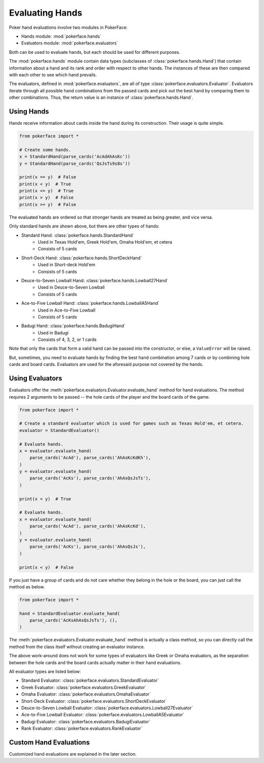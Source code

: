 Evaluating Hands
================

Poker hand evaluations involve two modules in PokerFace:

- Hands module: :mod:`pokerface.hands`
- Evaluators module: :mod:`pokerface.evaluators`

Both can be used to evaluate hands, but each should be used for
different purposes.

The :mod:`pokerface.hands` module contain data types (subclasses of
:class:`pokerface.hands.Hand`) that contain
information about a hand and its rank and order with respect to other
hands. The instances of these are then compared with each other to see
which hand prevails.

The evaluators, defined in :mod:`pokerface.evaluators`, are all of type
:class:`pokerface.evaluators.Evaluator`. Evaluators iterate through all
possible hand combinations from the passed cards and pick out the best
hand by comparing them to other combinations. Thus, the return value is
an instance of :class:`pokerface.hands.Hand`.

Using Hands
-----------

Hands receive information about cards inside the hand during its
construction. Their usage is quite simple.

.. code-block:: python

   from pokerface import *

   # Create some hands.
   x = StandardHand(parse_cards('AcAdAhAsKc'))
   y = StandardHand(parse_cards('QsJsTs9s8s'))

   print(x == y)  # False
   print(x < y)  # True
   print(x <= y)  # True
   print(x > y)  # False
   print(x >= y)  # False

The evaluated hands are ordered so that stronger hands are treated as
being greater, and vice versa.

Only standard hands are shown above, but there are other types of hands:

- Standard Hand: :class:`pokerface.hands.StandardHand`
   - Used in Texas Hold'em, Greek Hold'em, Omaha Hold'em, et cetera
   - Consists of 5 cards
- Short-Deck Hand: :class:`pokerface.hands.ShortDeckHand`
   - Used in Short-deck Hold'em
   - Consists of 5 cards
- Deuce-to-Seven Lowball Hand: :class:`pokerface.hands.Lowball27Hand`
   - Used in Deuce-to-Seven Lowball
   - Consists of 5 cards
- Ace-to-Five Lowball Hand: :class:`pokerface.hands.LowballA5Hand`
   - Used in Ace-to-Five Lowball
   - Consists of 5 cards
- Badugi Hand: :class:`pokerface.hands.BadugiHand`
   - Used in Badugi
   - Consists of 4, 3, 2, or 1 cards

Note that only the cards that form a valid hand can be passed into the
constructor, or else, a ``ValueError`` will be
raised.

But, sometimes, you need to evaluate hands by finding the best hand
combination among 7 cards or by combining hole cards and board cards.
Evaluators are used for the aforesaid purpose not covered by the hands.

Using Evaluators
----------------

Evaluators offer the
:meth:`pokerface.evaluators.Evaluator.evaluate_hand` method for hand
evaluations. The method requires 2 arguments to be passed -- the hole
cards of the player and the board cards of the game.

.. code-block:: python

   from pokerface import *

   # Create a standard evaluator which is used for games such as Texas Hold'em, et cetera.
   evaluator = StandardEvaluator()

   # Evaluate hands.
   x = evaluator.evaluate_hand(
       parse_cards('AcAd'), parse_cards('AhAsKcKdKh'),
   )
   y = evaluator.evaluate_hand(
       parse_cards('AcKs'), parse_cards('AhAsQsJsTs'),
   )

   print(x < y)  # True

   # Evaluate hands.
   x = evaluator.evaluate_hand(
       parse_cards('AcAd'), parse_cards('AhAsKcKd'),
   )
   y = evaluator.evaluate_hand(
       parse_cards('AcKs'), parse_cards('AhAsQsJs'),
   )

   print(x < y)  # False

If you just have a group of cards and do not care whether they belong in
the hole or the board, you can just call the method as below.

.. code-block:: python

   from pokerface import *

   hand = StandardEvaluator.evaluate_hand(
       parse_cards('AcKsAhAsQsJsTs'), (),
   )

The :meth:`pokerface.evaluators.Evaluator.evaluate_hand` method is
actually a class method, so you can directly call the method from the
class itself without creating an evaluator instance.

The above work-around does not work for some types of evaluators like
Greek or Omaha evaluators, as the separation between the hole cards and
the board cards actually matter in their hand evaluations.

All evaluator types are listed below:

- Standard Evaluator: :class:`pokerface.evaluators.StandardEvaluator`
- Greek Evaluator: :class:`pokerface.evaluators.GreekEvaluator`
- Omaha Evaluator: :class:`pokerface.evaluators.OmahaEvaluator`
- Short-Deck Evaluator: :class:`pokerface.evaluators.ShortDeckEvaluator`
- Deuce-to-Seven Lowball Evaluator: :class:`pokerface.evaluators.Lowball27Evaluator`
- Ace-to-Five Lowball Evaluator: :class:`pokerface.evaluators.LowballA5Evaluator`
- Badugi Evaluator: :class:`pokerface.evaluators.BadugiEvaluator`
- Rank Evaluator: :class:`pokerface.evaluators.RankEvaluator`

Custom Hand Evaluations
-----------------------

Customized hand evaluations are explained in the later section.
